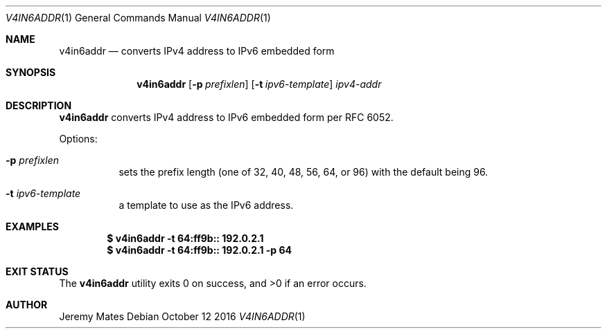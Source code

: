 .Dd October 12 2016
.Dt V4IN6ADDR 1
.nh
.Os
.Sh NAME
.Nm v4in6addr
.Nd converts IPv4 address to IPv6 embedded form
.Sh SYNOPSIS
.Nm v4in6addr
.Bk -words
.Op Fl p Ar prefixlen
.Op Fl t Ar ipv6-template
.Ar ipv4-addr
.Ek
.Sh DESCRIPTION
.Nm
converts IPv4 address to IPv6 embedded form per RFC 6052.
.Pp
Options:
.Bl -tag -width Ds
.It Fl p Ar prefixlen
sets the prefix length (one of 32, 40, 48, 56, 64, or 96) with the
default being 96.
.It Fl t Ar ipv6-template
a template to use as the IPv6 address.
.El
.Sh EXAMPLES
.Dl $ Ic v4in6addr -t 64:ff9b:: 192.0.2.1
.Dl $ Ic v4in6addr -t 64:ff9b:: 192.0.2.1 -p 64
.Sh EXIT STATUS
.Ex -std
.Sh AUTHOR
.An Jeremy Mates
